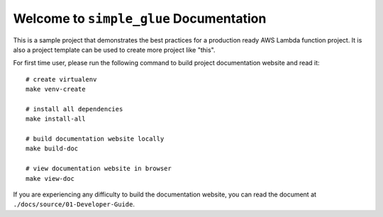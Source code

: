 Welcome to ``simple_glue`` Documentation
==============================================================================
This is a sample project that demonstrates the best practices for a production ready AWS Lambda function project. It is also a project template can be used to create more project like "this".

For first time user, please run the following command to build project documentation website and read it::

    # create virtualenv
    make venv-create

    # install all dependencies
    make install-all

    # build documentation website locally
    make build-doc

    # view documentation website in browser
    make view-doc

If you are experiencing any difficulty to build the documentation website, you can read the document at ``./docs/source/01-Developer-Guide``.
